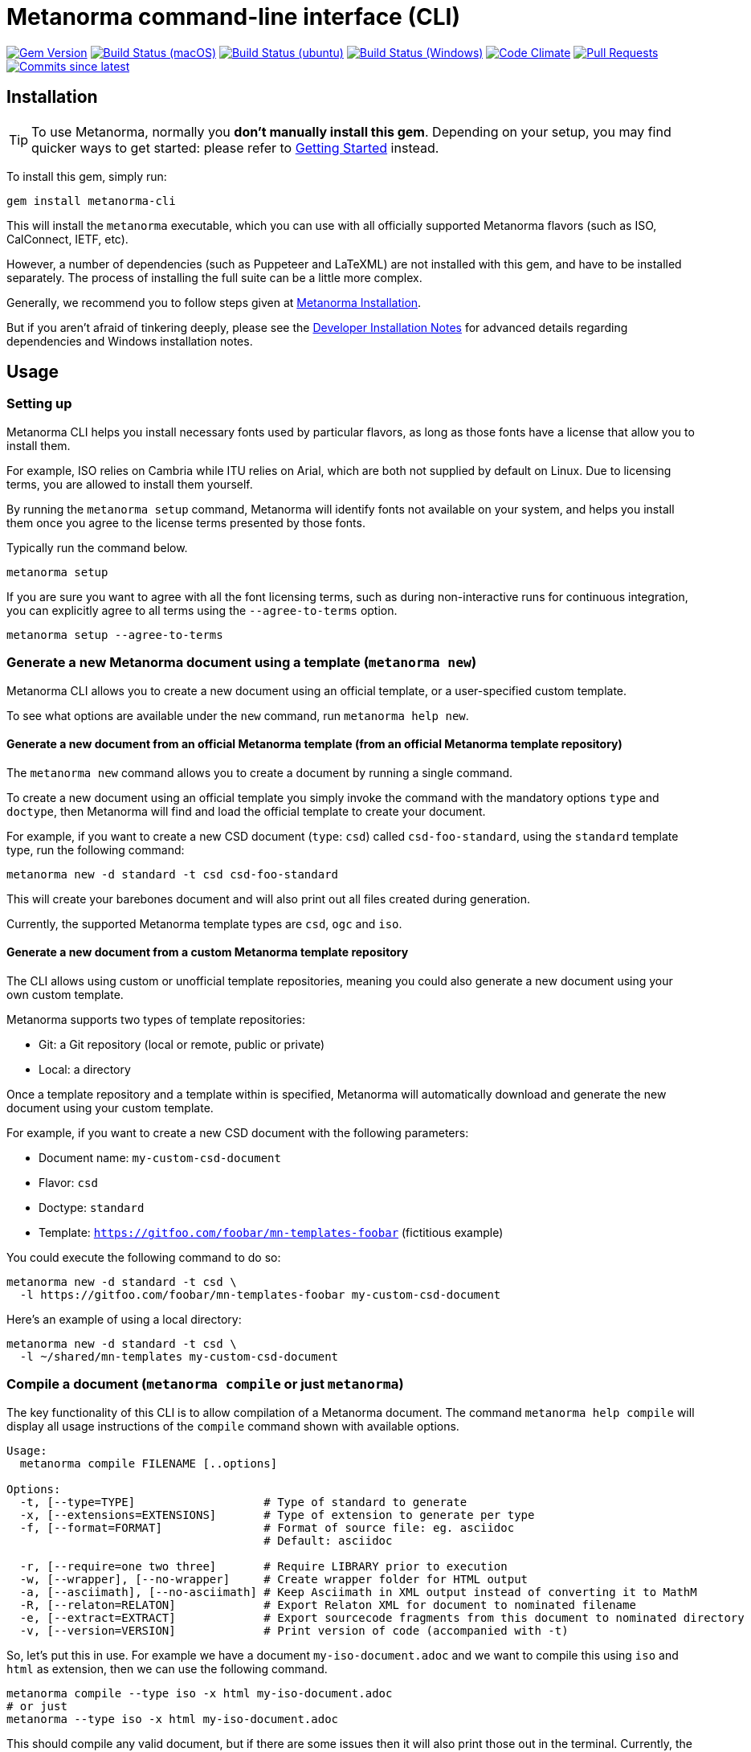 = Metanorma command-line interface (CLI)

image:https://img.shields.io/gem/v/metanorma-cli.svg["Gem Version", link="https://rubygems.org/gems/metanorma-cli"]
image:https://github.com/metanorma/metanorma-cli/workflows/macos/badge.svg["Build Status (macOS)", link="https://github.com/metanorma/metanorma-cli/actions?workflow=macos"]
image:https://github.com/metanorma/metanorma-cli/workflows/ubuntu/badge.svg["Build Status (ubuntu)", link="https://github.com/metanorma/metanorma-cli/actions?workflow=ubuntu"]
image:https://github.com/metanorma/metanorma-cli/workflows/windows/badge.svg["Build Status (Windows)", link="https://github.com/metanorma/metanorma-cli/actions?workflow=windows"]
image:https://codeclimate.com/github/metanorma/metanorma-cli/badges/gpa.svg["Code Climate", link="https://codeclimate.com/github/metanorma/metanorma-cli"]
image:https://img.shields.io/github/issues-pr-raw/metanorma/metanorma-cli.svg["Pull Requests", link="https://github.com/metanorma/metanorma-cli/pulls"]
image:https://img.shields.io/github/commits-since/metanorma/metanorma-cli/latest.svg["Commits since latest",link="https://github.com/metanorma/metanorma-cli/releases"]

== Installation

[TIP]
====
To use Metanorma, normally you *don’t manually install this gem*.
Depending on your setup, you may find quicker ways to get started:
please refer to https://www.metanorma.com/docs/getting-started/[Getting Started] instead.
====

To install this gem, simply run:

[source,sh]
----
gem install metanorma-cli
----

This will install the `metanorma` executable, which you can use with all
officially supported Metanorma flavors (such as ISO, CalConnect, IETF, etc).

However, a number of dependencies (such as Puppeteer and LaTeXML) are not
installed with this gem, and have to be installed separately.
The process of installing the full suite can be a little more complex.

Generally, we recommend you to follow steps given at
https://www.metanorma.com/author/topics/install/[Metanorma Installation].

But if you aren't afraid of tinkering deeply, please see the
link:docs/installation.adoc[Developer Installation Notes]
for advanced details regarding dependencies and Windows installation notes.


== Usage

=== Setting up

Metanorma CLI helps you install necessary fonts used by particular flavors,
as long as those fonts have a license that allow you to install them.

For example, ISO relies on Cambria while ITU relies on Arial, which are both not
supplied by default on Linux. Due to licensing terms, you are allowed to
install them yourself.

By running the `metanorma setup` command, Metanorma will identify fonts not
available on your system, and helps you install them once you agree to
the license terms presented by those fonts.

Typically run the command below.

[source, sh]
----
metanorma setup
----

If you are sure you want to agree with all the font licensing terms,
such as during non-interactive runs for continuous integration,
you can explicitly agree to all terms using the `--agree-to-terms`
option.

[source, sh]
----
metanorma setup --agree-to-terms
----


=== Generate a new Metanorma document using a template  (`metanorma new`)

Metanorma CLI allows you to create a new document using an official
template, or a user-specified custom template.

To see what options are available under the `new` command,
run `metanorma help new`.

==== Generate a new document from an official Metanorma template (from an official Metanorma template repository)

The `metanorma new` command allows you to create a document by running a
single command.

To create a new document using an official template you simply
invoke the command with the mandatory options `type` and `doctype`,
then Metanorma will find and load the official template to
create your document.

For example, if you want to create a new CSD document (`type`: `csd`) called
`csd-foo-standard`, using the `standard` template type,
run the following command:

[source, sh]
----
metanorma new -d standard -t csd csd-foo-standard
----

This will create your barebones document and will also print out
all files created during generation.

Currently, the supported Metanorma template types are `csd`, `ogc` and `iso`.


==== Generate a new document from a custom Metanorma template repository

The CLI allows using custom or unofficial template repositories, meaning you
could also generate a new document using your own custom template.

Metanorma supports two types of template repositories:

* Git: a Git repository (local or remote, public or private)
* Local: a directory

Once a template repository and a template within is specified, Metanorma will
automatically download and generate the new document using your custom template.

For example, if you want to create a new CSD document with the
following parameters:

* Document name: `my-custom-csd-document`
* Flavor: `csd`
* Doctype: `standard`
* Template: `https://gitfoo.com/foobar/mn-templates-foobar` (fictitious example)

You could execute the following command to do so:

[source,sh]
----
metanorma new -d standard -t csd \
  -l https://gitfoo.com/foobar/mn-templates-foobar my-custom-csd-document
----

Here's an example of using a local directory:

[source,sh]
----
metanorma new -d standard -t csd \
  -l ~/shared/mn-templates my-custom-csd-document
----


=== Compile a document (`metanorma compile` or just `metanorma`)

The key functionality of this CLI is to allow compilation of a Metanorma document.
The command `metanorma help compile` will display all usage instructions of
the `compile` command shown with available options.

[source]
----
Usage:
  metanorma compile FILENAME [..options]

Options:
  -t, [--type=TYPE]                   # Type of standard to generate
  -x, [--extensions=EXTENSIONS]       # Type of extension to generate per type
  -f, [--format=FORMAT]               # Format of source file: eg. asciidoc
                                      # Default: asciidoc

  -r, [--require=one two three]       # Require LIBRARY prior to execution
  -w, [--wrapper], [--no-wrapper]     # Create wrapper folder for HTML output
  -a, [--asciimath], [--no-asciimath] # Keep Asciimath in XML output instead of converting it to MathM
  -R, [--relaton=RELATON]             # Export Relaton XML for document to nominated filename
  -e, [--extract=EXTRACT]             # Export sourcecode fragments from this document to nominated directory
  -v, [--version=VERSION]             # Print version of code (accompanied with -t)
----

So, let's put this in use. For example we have a document `my-iso-document.adoc`
and we want to compile this using `iso` and `html` as extension, then we can use
the following command.

[source, sh]
----
metanorma compile --type iso -x html my-iso-document.adoc
# or just
metanorma --type iso -x html my-iso-document.adoc
----

This should compile any valid document, but if there are some issues then it
will also print those out in the terminal. Currently, the supported flavors
are `ietf`, `iso`, `gb`, `csd`, `csand`, `m3d` and `rsd`.


=== List supported output formats (`metanorma list-extensions`)

Need to know what output formats are supported for a given flavor?
We've got you covered.

To list out the output formats supported by every single flavor type,
run the following command:

[source,sh]

----
metanorma list-extensions
----


To list out the output formats supported by a particular flavor type,
run the following command:

[source,sh]
----
metanorma list-extensions <flavor>
----

e.g.,

[source,sh]
----
metanorma list-extensions iso
----


=== Show processor version (`metanorma version`)

The `version` command returns the version of the Metanorma processor for
a specific flavor.

e.g., to know the currently running version for `iso`, then we
can use the following command and this will show the current version that we are
using for that specific processor.

[source, sh]
----
metanorma version --type iso
----

=== Add new template repository (`metanorma template-repo add`)

The `template-repo add` interface allows you to add your custom template
repository to metanorma, so next time when you need to generate a new document
then you can directly use that name to use your custom template from that
repository.

[source, sh]
----
metanorma template-repo add my-iso https://github.com/you/my-iso-template
----

== Credits

This gem is developed, maintained and funded by https://www.metanorma.com/docs/getting-started/[Ribose Inc.]

== License

The gem is available under the terms of the http://opensource.org/licenses/MIT[MIT License].
